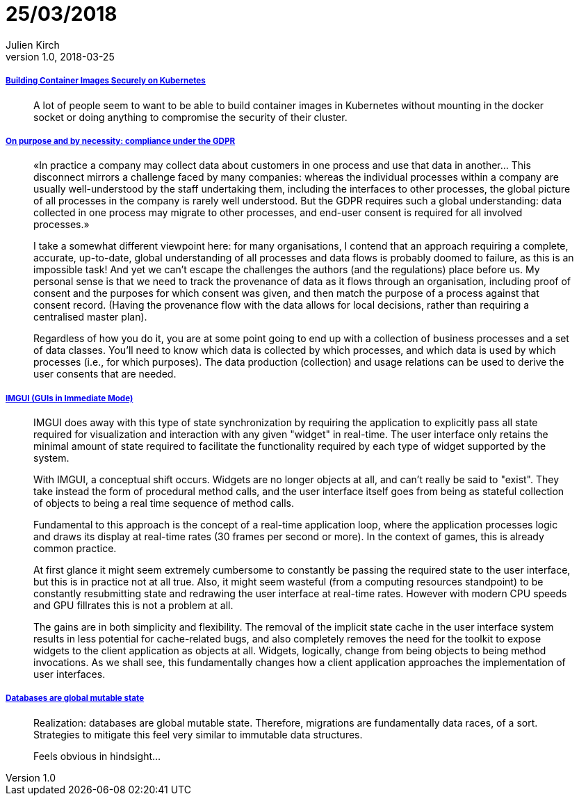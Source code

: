 = 25/03/2018
Julien Kirch
v1.0, 2018-03-25
:article_lang: en

===== link:https://blog.jessfraz.com/post/building-container-images-securely-on-kubernetes/[Building Container Images Securely on Kubernetes]

[quote]
____
A lot of people seem to want to be able to build container images in Kubernetes without mounting in the docker socket or doing anything to compromise the security of their cluster.
____


===== link:https://blog.acolyer.org/2018/03/21/on-purpose-and-by-necessity-compliance-under-the-gdpr/[On purpose and by necessity: compliance under the GDPR]

[quote]
____
«In practice a company may collect data about customers in one process and use that data in another… This disconnect mirrors a challenge faced by many companies: whereas the individual processes within a company are usually well-understood by the staff undertaking them, including the interfaces to other processes, the global picture of all processes in the company is rarely well understood. But the GDPR requires such a global understanding: data collected in one process may migrate to other processes, and end-user consent is required for all involved processes.»

I take a somewhat different viewpoint here: for many organisations, I contend that an approach requiring a complete, accurate, up-to-date, global understanding of all processes and data flows is probably doomed to failure, as this is an impossible task! And yet we can’t escape the challenges the authors (and the regulations) place before us. My personal sense is that we need to track the provenance of data as it flows through an organisation, including proof of consent and the purposes for which consent was given, and then match the purpose of a process against that consent record. (Having the provenance flow with the data allows for local decisions, rather than requiring a centralised master plan).

Regardless of how you do it, you are at some point going to end up with a collection of business processes and a set of data classes. You’ll need to know which data is collected by which processes, and which data is used by which processes (i.e., for which purposes). The data production (collection) and usage relations can be used to derive the user consents that are needed.
____

===== link:http://www.johno.se/book/imgui.html[IMGUI (GUIs in Immediate Mode)]

[quote]
____
IMGUI does away with this type of state synchronization by requiring the application to explicitly pass all state required for visualization and interaction with any given "widget" in real-time. The user interface only retains the minimal amount of state required to facilitate the functionality required by each type of widget supported by the system.

With IMGUI, a conceptual shift occurs. Widgets are no longer objects at all, and can't really be said to "exist". They take instead the form of procedural method calls, and the user interface itself goes from being as stateful collection of objects to being a real time sequence of method calls.

Fundamental to this approach is the concept of a real-time application loop, where the application processes logic and draws its display at real-time rates (30 frames per second or more). In the context of games, this is already common practice.

At first glance it might seem extremely cumbersome to constantly be passing the required state to the user interface, but this is in practice not at all true. Also, it might seem wasteful (from a computing resources standpoint) to be constantly resubmitting state and redrawing the user interface at real-time rates. However with modern CPU speeds and GPU fillrates this is not a problem at all.

The gains are in both simplicity and flexibility. The removal of the implicit state cache in the user interface system results in less potential for cache-related bugs, and also completely removes the need for the toolkit to expose widgets to the client application as objects at all. Widgets, logically, change from being objects to being method invocations. As we shall see, this fundamentally changes how a client application approaches the implementation of user interfaces.
____


===== link:https://twitter.com/steveklabnik/status/977894298418077696[Databases are global mutable state]

[quote]
____
Realization: databases are global mutable state. Therefore, migrations are fundamentally data races, of a sort. Strategies to mitigate this feel very similar to immutable data structures.

Feels obvious in hindsight…
____
